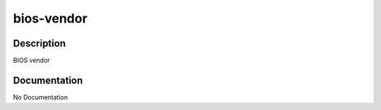 ===========
bios-vendor
===========

Description
===========
BIOS vendor

Documentation
=============

No Documentation
